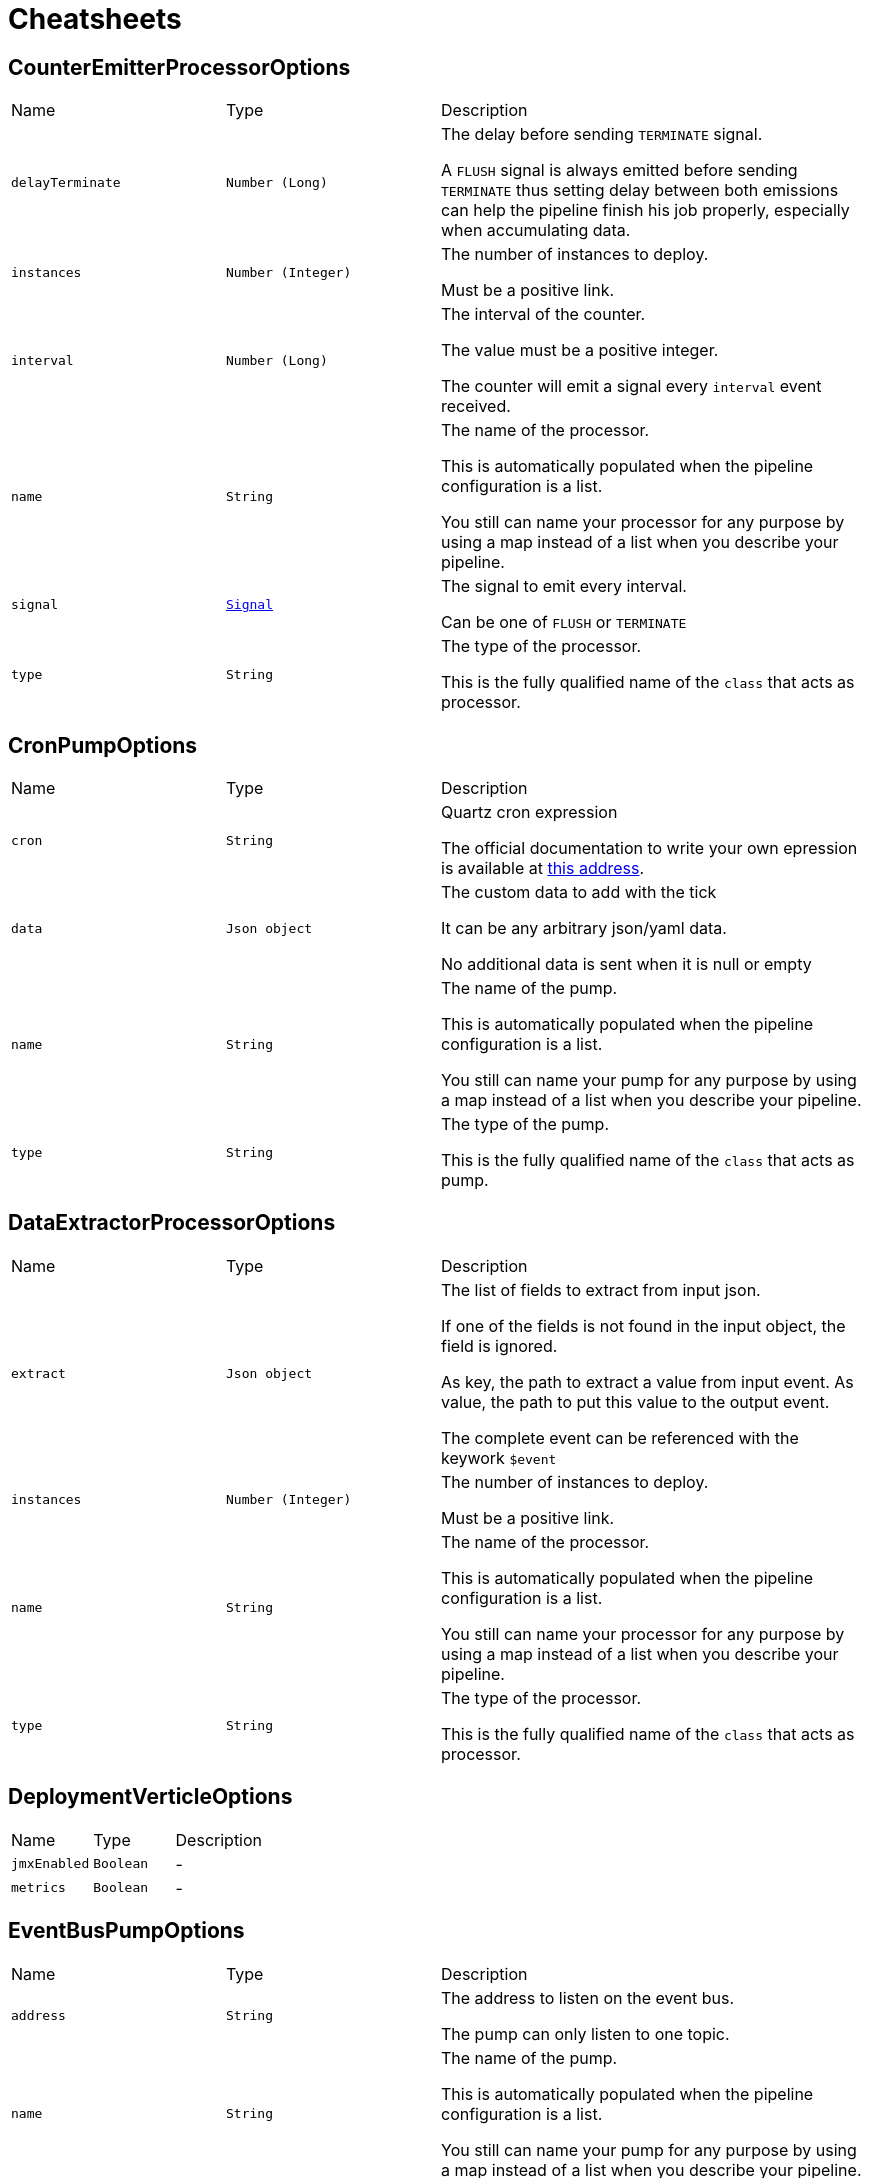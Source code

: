 = Cheatsheets

[[CounterEmitterProcessorOptions]]
== CounterEmitterProcessorOptions


[cols=">25%,^25%,50%"]
[frame="topbot"]
|===
^|Name | Type ^| Description
|[[delayTerminate]]`delayTerminate`|`Number (Long)`|
+++
The delay before sending <code>TERMINATE</code> signal.
 <p>
 A <code>FLUSH</code> signal is always emitted before sending
 <code>TERMINATE</code> thus setting delay between both emissions
 can help the pipeline finish his job properly, especially when accumulating data.
+++
|[[instances]]`instances`|`Number (Integer)`|
+++
The number of instances to deploy.
 <p>
 Must be a positive link.
+++
|[[interval]]`interval`|`Number (Long)`|
+++
The interval of the counter.
 <p>
 The value must be a positive integer.
 <p>
 The counter will emit a signal every <code>interval</code> event received.
+++
|[[name]]`name`|`String`|
+++
The name of the processor.
 <p>
 This is automatically populated when the pipeline configuration is a list.
 <p>
 You still can name your processor for any purpose by using a map instead of a list
 when you describe your pipeline.
+++
|[[signal]]`signal`|`link:enums.html#Signal[Signal]`|
+++
The signal to emit every interval.
 <p>
 Can be one of <code>FLUSH</code> or <code>TERMINATE</code>
+++
|[[type]]`type`|`String`|
+++
The type of the processor.
 <p>
 This is the fully qualified name of the <code>class</code> that acts as processor.
+++
|===

[[CronPumpOptions]]
== CronPumpOptions


[cols=">25%,^25%,50%"]
[frame="topbot"]
|===
^|Name | Type ^| Description
|[[cron]]`cron`|`String`|
+++
Quartz cron expression
 <p>
 The official documentation to write your own epression is available at
 <a href="http://www.quartz-scheduler.org/documentation/quartz-2.x/tutorials/crontrigger.html">this address</a>.
+++
|[[data]]`data`|`Json object`|
+++
The custom data to add with the tick
 <p>
 It can be any arbitrary json/yaml data.
 <p>
 No additional data is sent when it is null or empty
+++
|[[name]]`name`|`String`|
+++
The name of the pump.
 <p>
 This is automatically populated when the pipeline configuration is a list.
 <p>
 You still can name your pump for any purpose by using a map instead of a list
 when you describe your pipeline.
+++
|[[type]]`type`|`String`|
+++
The type of the pump.
 <p>
 This is the fully qualified name of the <code>class</code> that acts as pump.
+++
|===

[[DataExtractorProcessorOptions]]
== DataExtractorProcessorOptions


[cols=">25%,^25%,50%"]
[frame="topbot"]
|===
^|Name | Type ^| Description
|[[extract]]`extract`|`Json object`|
+++
The list of fields to extract from input json.
 <p>
 If one of the fields is not found in the input object, the field is ignored.
 <p>
 As key, the path to extract a value from input event.
 As value, the path to put this value to the output event.
 <p>
 The complete event can be referenced with the keywork <code>$event</code>
+++
|[[instances]]`instances`|`Number (Integer)`|
+++
The number of instances to deploy.
 <p>
 Must be a positive link.
+++
|[[name]]`name`|`String`|
+++
The name of the processor.
 <p>
 This is automatically populated when the pipeline configuration is a list.
 <p>
 You still can name your processor for any purpose by using a map instead of a list
 when you describe your pipeline.
+++
|[[type]]`type`|`String`|
+++
The type of the processor.
 <p>
 This is the fully qualified name of the <code>class</code> that acts as processor.
+++
|===

[[DeploymentVerticleOptions]]
== DeploymentVerticleOptions


[cols=">25%,^25%,50%"]
[frame="topbot"]
|===
^|Name | Type ^| Description
|[[jmxEnabled]]`jmxEnabled`|`Boolean`|-
|[[metrics]]`metrics`|`Boolean`|-
|===

[[EventBusPumpOptions]]
== EventBusPumpOptions


[cols=">25%,^25%,50%"]
[frame="topbot"]
|===
^|Name | Type ^| Description
|[[address]]`address`|`String`|
+++
The address to listen on the event bus.
 <p>
 The pump can only listen to one topic.
+++
|[[name]]`name`|`String`|
+++
The name of the pump.
 <p>
 This is automatically populated when the pipeline configuration is a list.
 <p>
 You still can name your pump for any purpose by using a map instead of a list
 when you describe your pipeline.
+++
|[[type]]`type`|`String`|
+++
The type of the pump.
 <p>
 This is the fully qualified name of the <code>class</code> that acts as pump.
+++
|===

[[EventBusSinkOptions]]
== EventBusSinkOptions


[cols=">25%,^25%,50%"]
[frame="topbot"]
|===
^|Name | Type ^| Description
|[[name]]`name`|`String`|
+++
The name of the sink.
 <p>
 This is automatically populated when the pipeline configuration is a list.
 <p>
 You still can name your sink for any purpose by using a map instead of a list
 when you describe your pipeline.
+++
|[[publish]]`publish`|`Array of String`|
+++
Publication addresses.
 <p>
 Those publications are broadcasted to each registered consumer.
+++
|[[send]]`send`|`Array of String`|
+++
Publication addresses.
 <p>
 Those publications are casted to the first registered consumer that get the message.
+++
|[[type]]`type`|`String`|
+++
The type of the sink.
 <p>
 This is the fully qualified name of the <code>class</code> that acts as sink.
+++
|===

[[ExchangeOptions]]
== ExchangeOptions


[cols=">25%,^25%,50%"]
[frame="topbot"]
|===
^|Name | Type ^| Description
|[[controlChannel]]`controlChannel`|`String`|
+++
The control channel to emit/receive signals.
 <p>
 This is automatically configured when the pipeline is built.
 <b>The channel cannot be configured</b>
+++
|[[from]]`from`|`String`|
+++
The address the deployed object will receive items from.
 <p>
 This is automatically configured when the pipeline is built.
 <b>The address cannot be configured</b>
+++
|[[to]]`to`|`Array of String`|
+++
The addresses the deployed object will send results to.
 <p>
 This is automatically configured when the pipeline is built.
 <b>The address cannot be configured</b>
+++
|===

[[FileSinkOptions]]
== FileSinkOptions


[cols=">25%,^25%,50%"]
[frame="topbot"]
|===
^|Name | Type ^| Description
|[[batchSize]]`batchSize`|`Number (Integer)`|
+++
The batch size of the link.
 <p>
 It must be a positive link.
 <p>
 It defaults to <code>10</code>
+++
|[[file]]`file`|`String`|
+++
The file name without extension.
 <p>
 Path and file will be tested on startup to detect whether the link can write.
 <p>
 Defaults to <code>output</code>
+++
|[[format]]`format`|`link:enums.html#Format[Format]`|
+++
The format output of the link.
 <p>
 <code>JSON</code> and <code>YAML</code> are supported.
+++
|[[mode]]`mode`|`link:enums.html#Mode[Mode]`|
+++
The mode of the link
+++
|[[name]]`name`|`String`|
+++
The name of the sink.
 <p>
 This is automatically populated when the pipeline configuration is a list.
 <p>
 You still can name your sink for any purpose by using a map instead of a list
 when you describe your pipeline.
+++
|[[path]]`path`|`String`|
+++
The path to store the output.
 <p>
 Path and file will be tested on startup to detect whether the link can write.
 <p>
 Defaults to <code>/tmp</code>
+++
|[[type]]`type`|`String`|
+++
The type of the sink.
 <p>
 This is the fully qualified name of the <code>class</code> that acts as sink.
+++
|===

[[FlushableSinkOptions]]
== FlushableSinkOptions


[cols=">25%,^25%,50%"]
[frame="topbot"]
|===
^|Name | Type ^| Description
|[[batchSize]]`batchSize`|`Number (Integer)`|
+++
The batch size of the link.
 <p>
 It must be a positive link.
 <p>
 It defaults to <code>10</code>
+++
|[[name]]`name`|`String`|
+++
The name of the sink.
 <p>
 This is automatically populated when the pipeline configuration is a list.
 <p>
 You still can name your sink for any purpose by using a map instead of a list
 when you describe your pipeline.
+++
|[[type]]`type`|`String`|
+++
The type of the sink.
 <p>
 This is the fully qualified name of the <code>class</code> that acts as sink.
+++
|===

[[ForkProcessorOptions]]
== ForkProcessorOptions


[cols=">25%,^25%,50%"]
[frame="topbot"]
|===
^|Name | Type ^| Description
|[[instances]]`instances`|`Number (Integer)`|
+++
The number of instances to deploy.
 <p>
 Must be a positive link.
+++
|[[name]]`name`|`String`|
+++
The name of the processor.
 <p>
 This is automatically populated when the pipeline configuration is a list.
 <p>
 You still can name your processor for any purpose by using a map instead of a list
 when you describe your pipeline.
+++
|[[publish]]`publish`|`Array of String`|
+++
Publication addresses.
 <p>
 Those publications are broadcasted to each registered consumer.
+++
|[[send]]`send`|`Array of String`|
+++
Publication addresses.
 <p>
 Those publications are casted to the first registered consumer that get the message.
+++
|[[type]]`type`|`String`|
+++
The type of the processor.
 <p>
 This is the fully qualified name of the <code>class</code> that acts as processor.
+++
|===

[[HttpGetRequestProcessorOptions]]
== HttpGetRequestProcessorOptions


[cols=">25%,^25%,50%"]
[frame="topbot"]
|===
^|Name | Type ^| Description
|[[headers]]`headers`|`Json object`|
+++
The headers to send with the request
 <p>
 This is a map of strings that will be automatically added as request headers on each request the processor will send.
 <p>
 To use data from current event, start the path to your value with <code>$event</code> (e.g. <code>$event.path.to.the.field</code>)
 <p>
 Allowed data are only primitive types and their respective lists.
 <p>
 This can be used to provide some authentication token.
+++
|[[host]]`host`|`String`|
+++
The remote host
+++
|[[injection]]`injection`|`String`|
+++
The field to inject the response into
 <p>
 Once request is made it seems quite obvious that if the request responds data you will somehow use it.
 By using <code>injection</code> you will be able to write response data into this field in the current event.
 <p>
 If you don't need the response, you can use the keyword <code>none</code>, the response data will be automatically discarded.
 <p>
 Defaults to <code>response</code>
+++
|[[instances]]`instances`|`Number (Integer)`|
+++
The number of instances to deploy.
 <p>
 Must be a positive link.
+++
|[[name]]`name`|`String`|
+++
The name of the processor.
 <p>
 This is automatically populated when the pipeline configuration is a list.
 <p>
 You still can name your processor for any purpose by using a map instead of a list
 when you describe your pipeline.
+++
|[[onError]]`onError`|`link:enums.html#OnError[OnError]`|
+++
Behaviour on error.
 <p>
 Can be one of:
 <ul>
 <li>CONTINUE</li>
 <li>DISCARD</li>
 </ul>
+++
|[[pathParams]]`pathParams`|`Json object`|
+++
The path parameters
 <p>
 Parameters will be put in place of matching placeholders in the url.
 <p>
 Example :
 <p>
 URL: <code>/resource/:foo/route/:bar/values</code>
 <p>
 Path parameters: <pre>
 pathParams:
   foo: $event.foo.id
   bar: with
 </pre>
 <p>
 Called url will be: <code>/some/parameters/route/with/values</code>
 <p>
 To use data from current event, start the path to your value with <code>$event</code> (e.g. <code>$event.path.to.the.field</code>)
 <p>
 Allowed data are only primitive types.
+++
|[[port]]`port`|`Number (Integer)`|
+++
The connection port to remote
 <p>
 If port is set to default, then it will automatically switch from port <code>80</code> to port <code>443</code>
 when <code>HTTPS</code> is enabled.
+++
|[[protocol]]`protocol`|`link:enums.html#Protocol[Protocol]`|
+++
The protocol to use
 <p>
 Can be either <code>HTTP</code> or <code>HTTPS</code>.
 If no port is provided, then it will automatically switch from port <code>80</code> to port <code>443</code>.
+++
|[[queryParams]]`queryParams`|`Json object`|
+++
The query parameters
 <p>
 Parameters will be added as <code>paramKey=paramValue</code> to the url.
 <p>
 To use data from current event, start the path to your value with <code>$event</code> (e.g. <code>$event.path.to.the.field</code>)
 <p>
 Allowed data are only primitive types and their respective lists.
+++
|[[responseType]]`responseType`|`link:enums.html#ResponseType[ResponseType]`|
+++
The response type
 <p>
 Used for response deserialization, can be one of:
 <ul>
 <li><code>LIST</code></li>
 <li><code>OBJECT</code></li>
 <li><code>LONG</code></li>
 <li><code>DOUBLE</code></li>
 <li><code>STRING</code></li>
 </ul>
 <p>
 Defaults to <code>OBJECT</code>.
+++
|[[type]]`type`|`String`|
+++
The type of the processor.
 <p>
 This is the fully qualified name of the <code>class</code> that acts as processor.
+++
|[[url]]`url`|`String`|
+++
The remote url
 <p>
 Used in combination with host, will represent the <code>absolute URI</code> to the remote server.
 <p>
 This url can contain path parameters that will be replaced automatically with  values extracted from the current event.
 Path parameters are url fragments beginning with <code>:</code> (column).
 <p>
 URL examples :
 <ul>
 <li><code>/some/url</code></li>
 <li><code>/some/:parameter/url</code></li>
 <li><code>/</code></li>
 </ul>
 <p>
 To use data from current event, start the path to your value with <code>$event</code> (e.g. <code>$event.path.to.the.field</code>)
 <p>
 Allowed data are only primitive types and their respective lists.
+++
|[[userAgent]]`userAgent`|`String`|
+++
The user agent to request
 <p>
 Sets an arbitrary user agent to request the remote URL.
 <p>
 Defaults to <code>vertx-pipeline/1.0</code>
+++
|===

[[JoltProcessorOptions]]
== JoltProcessorOptions


[cols=">25%,^25%,50%"]
[frame="topbot"]
|===
^|Name | Type ^| Description
|[[format]]`format`|`link:enums.html#Format[Format]`|
+++
The format of the JOLT specs file.
 <p>
 Either <code>json</code> or <code>yaml</code>
+++
|[[instances]]`instances`|`Number (Integer)`|
+++
The number of instances to deploy.
 <p>
 Must be a positive link.
+++
|[[name]]`name`|`String`|
+++
The name of the processor.
 <p>
 This is automatically populated when the pipeline configuration is a list.
 <p>
 You still can name your processor for any purpose by using a map instead of a list
 when you describe your pipeline.
+++
|[[path]]`path`|`String`|
+++
The path to a JOLT specs file.
 <p>
 The file can be either <code>JSON</code> or <code>YAML</code>.
 It must be a list of JOLT transforms. Documentation can be found on their <a href="http://bazaarvoice.github.io/jolt/">website</a>.
 <p>
 <b>This option is exclusive with <code>specs</code> option. If a file is set and valid, file specs will overwrite <code>specs</code>.</b>
+++
|[[specs]]`specs`|`Json array`|
+++
The JOLT specs as a list of transforms.
 <p>
 Please check JOLT documentation on their <a href="http://bazaarvoice.github.io/jolt/">website</a>.
 <p>
 <b>This option is exclusive with <code>path</code> option. If a file is set and valid, <code>specs</code> will be overwritten.</b>
+++
|[[type]]`type`|`String`|
+++
The type of the processor.
 <p>
 This is the fully qualified name of the <code>class</code> that acts as processor.
+++
|===

[[LogProcessorOptions]]
== LogProcessorOptions

++++
 Log Processor options.
 <p>
 They extend directly base link and provide
 the ability to set the acceptable level to log incoming messages.
++++
'''

[cols=">25%,^25%,50%"]
[frame="topbot"]
|===
^|Name | Type ^| Description
|[[instances]]`instances`|`Number (Integer)`|
+++
The number of instances to deploy.
 <p>
 Must be a positive link.
+++
|[[level]]`level`|`link:enums.html#Level[Level]`|
+++
The log  to write the incoming items.
 <p>
 Defaults to <code>DEBUG</code>.
 <p>
 One of:
 <ul>
 <li><code>TRACE</code></li>
 <li><code>DEBUG</code></li>
 <li><code>INFO</code></li>
 <li><code>WARN</code></li>
 <li><code>ERROR</code></li>
 </ul>
+++
|[[name]]`name`|`String`|
+++
The name of the processor.
 <p>
 This is automatically populated when the pipeline configuration is a list.
 <p>
 You still can name your processor for any purpose by using a map instead of a list
 when you describe your pipeline.
+++
|[[type]]`type`|`String`|
+++
The type of the processor.
 <p>
 This is the fully qualified name of the <code>class</code> that acts as processor.
+++
|===

[[MergeBasicProcessorOptions]]
== MergeBasicProcessorOptions


[cols=">25%,^25%,50%"]
[frame="topbot"]
|===
^|Name | Type ^| Description
|[[defaultCapacity]]`defaultCapacity`|`Number (Long)`|
+++
The default capacity of the accumulated map, configured on startup.
 <p>
+++
|[[instances]]`instances`|`Number (Integer)`|
+++
The number of instances to deploy.
 <p>
 Must be a positive link.
+++
|[[name]]`name`|`String`|
+++
The name of the processor.
 <p>
 This is automatically populated when the pipeline configuration is a list.
 <p>
 You still can name your processor for any purpose by using a map instead of a list
 when you describe your pipeline.
+++
|[[onFlush]]`onFlush`|`Json object`|
+++
The list of operations to apply on the accumulated map.
 <p>
 Operations available:
 <ul>
 <li>sort: sorts the objects based on the value at path. Default is ASC</li>
 </ul>
 If the operation is not one of those allowed, it is ignored.
+++
|[[operations]]`operations`|`Json object`|
+++
The list of operations to apply on the accumulating map.
 <p>
 Operations available:
 <ul>
 <li>objToKey: put the object in the map with the value at path as identifier</li>
 <li>mergeArrays: merges the arrays at given path on cached object</li>
 <li>sortArray: sorts the array at field in the corresponding order. Default is ASC</li>
 </ul>
 <p>
 objToKey is required.
 <p>
 If the operation is not one of those allowed, it is ignored.
+++
|[[type]]`type`|`String`|
+++
The type of the processor.
 <p>
 This is the fully qualified name of the <code>class</code> that acts as processor.
+++
|===

[[ObjectToArrayProcessorOptions]]
== ObjectToArrayProcessorOptions


[cols=">25%,^25%,50%"]
[frame="topbot"]
|===
^|Name | Type ^| Description
|[[fields]]`fields`|`Json array`|
+++
The list of fields to transform as an array / list.
 <p>
 If one of the fields is not found in the input object, the field is created with an empty array.
+++
|[[instances]]`instances`|`Number (Integer)`|
+++
The number of instances to deploy.
 <p>
 Must be a positive link.
+++
|[[name]]`name`|`String`|
+++
The name of the processor.
 <p>
 This is automatically populated when the pipeline configuration is a list.
 <p>
 You still can name your processor for any purpose by using a map instead of a list
 when you describe your pipeline.
+++
|[[type]]`type`|`String`|
+++
The type of the processor.
 <p>
 This is the fully qualified name of the <code>class</code> that acts as processor.
+++
|===

[[PipelineOptions]]
== PipelineOptions


[cols=">25%,^25%,50%"]
[frame="topbot"]
|===
^|Name | Type ^| Description
|[[deployChannel]]`deployChannel`|`String`|-
|[[name]]`name`|`String`|-
|[[processors]]`processors`|`Json array`|-
|[[pump]]`pump`|`Json object`|-
|[[sink]]`sink`|`Json object`|-
|===

[[ProcessorOptions]]
== ProcessorOptions


[cols=">25%,^25%,50%"]
[frame="topbot"]
|===
^|Name | Type ^| Description
|[[instances]]`instances`|`Number (Integer)`|
+++
The number of instances to deploy.
 <p>
 Must be a positive link.
+++
|[[name]]`name`|`String`|
+++
The name of the processor.
 <p>
 This is automatically populated when the pipeline configuration is a list.
 <p>
 You still can name your processor for any purpose by using a map instead of a list
 when you describe your pipeline.
+++
|[[type]]`type`|`String`|
+++
The type of the processor.
 <p>
 This is the fully qualified name of the <code>class</code> that acts as processor.
+++
|===

[[PumpOptions]]
== PumpOptions


[cols=">25%,^25%,50%"]
[frame="topbot"]
|===
^|Name | Type ^| Description
|[[name]]`name`|`String`|
+++
The name of the pump.
 <p>
 This is automatically populated when the pipeline configuration is a list.
 <p>
 You still can name your pump for any purpose by using a map instead of a list
 when you describe your pipeline.
+++
|[[type]]`type`|`String`|
+++
The type of the pump.
 <p>
 This is the fully qualified name of the <code>class</code> that acts as pump.
+++
|===

[[SinkOptions]]
== SinkOptions


[cols=">25%,^25%,50%"]
[frame="topbot"]
|===
^|Name | Type ^| Description
|[[name]]`name`|`String`|
+++
The name of the sink.
 <p>
 This is automatically populated when the pipeline configuration is a list.
 <p>
 You still can name your sink for any purpose by using a map instead of a list
 when you describe your pipeline.
+++
|[[type]]`type`|`String`|
+++
The type of the sink.
 <p>
 This is the fully qualified name of the <code>class</code> that acts as sink.
+++
|===

[[TimerEmitterProcessorOptions]]
== TimerEmitterProcessorOptions


[cols=">25%,^25%,50%"]
[frame="topbot"]
|===
^|Name | Type ^| Description
|[[delayTerminate]]`delayTerminate`|`Number (Long)`|
+++
The delay before sending <code>TERMINATE</code> signal.
 <p>
 A <code>FLUSH</code> signal is always emitted before sending
 <code>TERMINATE</code> thus setting delay between both emissions
 can help the pipeline finish his job properly, especially when accumulating data.
+++
|[[instances]]`instances`|`Number (Integer)`|
+++
The number of instances to deploy.
 <p>
 Must be a positive link.
+++
|[[interval]]`interval`|`Number (Long)`|
+++
The interval of the pump.
 <p>
 The value must be a positive integer.
 <p>
 The pump will emit a message every tick containing the
 current counter and timestamp.
+++
|[[name]]`name`|`String`|
+++
The name of the processor.
 <p>
 This is automatically populated when the pipeline configuration is a list.
 <p>
 You still can name your processor for any purpose by using a map instead of a list
 when you describe your pipeline.
+++
|[[signal]]`signal`|`link:enums.html#Signal[Signal]`|
+++
The signal to emit every interval.
 <p>
 Can be one of <code>FLUSH</code> or <code>TERMINATE</code>
+++
|[[type]]`type`|`String`|
+++
The type of the processor.
 <p>
 This is the fully qualified name of the <code>class</code> that acts as processor.
+++
|[[unit]]`unit`|`link:enums.html#TimeUnit[TimeUnit]`|
+++
The time unit of the pump.
 <p>
 The value is one of
+++
|===

[[TimerPumpOptions]]
== TimerPumpOptions


[cols=">25%,^25%,50%"]
[frame="topbot"]
|===
^|Name | Type ^| Description
|[[data]]`data`|`Json object`|
+++
The custom data to add with the tick
 <p>
 It can be any arbitrary json/yaml data.
 <p>
 No additional data is sent when it is null or empty
+++
|[[interval]]`interval`|`Number (Long)`|
+++
The interval of the pump.
 <p>
 The value must be a positive integer.
 <p>
 The pump will emit a message every tick containing the
 current counter and timestamp.
+++
|[[name]]`name`|`String`|
+++
The name of the pump.
 <p>
 This is automatically populated when the pipeline configuration is a list.
 <p>
 You still can name your pump for any purpose by using a map instead of a list
 when you describe your pipeline.
+++
|[[type]]`type`|`String`|
+++
The type of the pump.
 <p>
 This is the fully qualified name of the <code>class</code> that acts as pump.
+++
|[[unit]]`unit`|`link:enums.html#TimeUnit[TimeUnit]`|
+++
The time unit of the pump.
 <p>
 The value is one of
+++
|===

